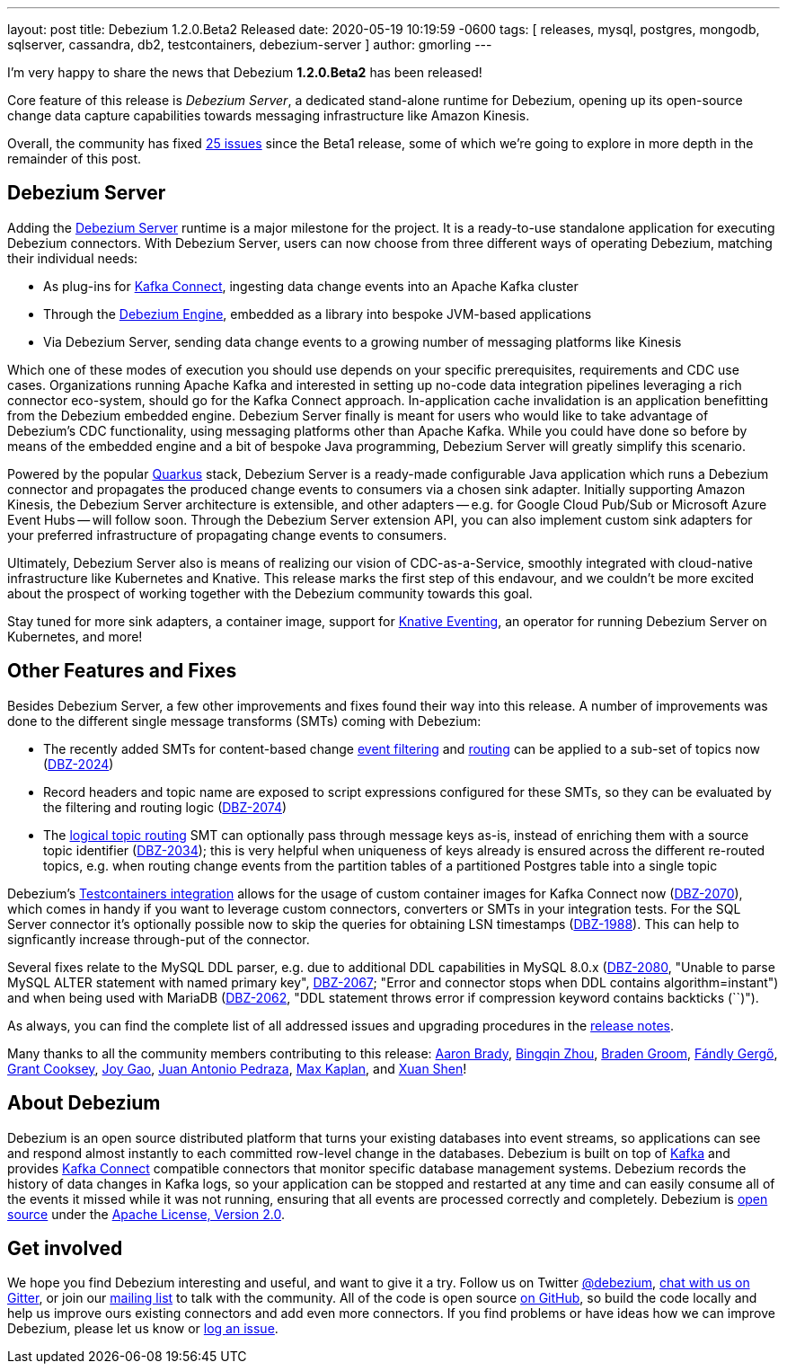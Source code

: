 ---
layout: post
title:  Debezium 1.2.0.Beta2 Released
date:   2020-05-19 10:19:59 -0600
tags: [ releases, mysql, postgres, mongodb, sqlserver, cassandra, db2, testcontainers, debezium-server ]
author: gmorling
---

I'm very happy to share the news that Debezium *1.2.0.Beta2* has been released!

Core feature of this release is _Debezium Server_,
a dedicated stand-alone runtime for Debezium, opening up its open-source change data capture capabilities towards messaging infrastructure like Amazon Kinesis.

Overall, the community has fixed https://issues.redhat.com/issues/?jql=project%20%3D%20DBZ%20AND%20fixVersion%20%3D%201.2.0.Beta2%20ORDER%20BY%20issuetype%20DESC[25 issues] since the Beta1 release,
some of which we're going to explore in more depth in the remainder of this post.

+++<!-- more -->+++

== Debezium Server

Adding the link:/documentation/reference/operations/debezium-server.html[Debezium Server] runtime is a major milestone for the project.
It is a ready-to-use standalone application for executing Debezium connectors.
With Debezium Server, users can now choose from three different ways of operating Debezium,
matching their individual needs:

* As plug-ins for https://kafka.apache.org/documentation/#connect[Kafka Connect], ingesting data change events into an Apache Kafka cluster
* Through the link:/documentation/reference/development/engine.html[Debezium Engine], embedded as a library into bespoke JVM-based applications
* Via Debezium Server, sending data change events to a growing number of messaging platforms like Kinesis

Which one of these modes of execution you should use depends on your specific prerequisites, requirements and CDC use cases.
Organizations running Apache Kafka and interested in setting up no-code data integration pipelines leveraging a rich connector eco-system, should go for the Kafka Connect approach.
In-application cache invalidation is an application benefitting from the Debezium embedded engine.
Debezium Server finally is meant for users who would like to take advantage of Debezium's CDC functionality,
using messaging platforms other than Apache Kafka.
While you could have done so before by means of the embedded engine and a bit of bespoke Java programming,
Debezium Server will greatly simplify this scenario.

Powered by the popular https://quarkus.io/[Quarkus] stack,
Debezium Server is a ready-made configurable Java application which runs a Debezium connector and propagates the produced change events to consumers via a chosen sink adapter.
Initially supporting Amazon Kinesis, the Debezium Server architecture is extensible,
and other adapters -- e.g. for Google Cloud Pub/Sub or Microsoft Azure Event Hubs --
will follow soon.
Through the Debezium Server extension API, you can also implement custom sink adapters for your preferred infrastructure of propagating change events to consumers.

Ultimately, Debezium Server also is means of realizing our vision of CDC-as-a-Service,
smoothly integrated with cloud-native infrastructure like Kubernetes and Knative.
This release marks the first step of this endavour, and we couldn't be more excited about the prospect of working together with the Debezium community towards this goal.

Stay tuned for more sink adapters, a container image, support for https://knative.dev/docs/eventing/[Knative Eventing], an operator for running Debezium Server on Kubernetes, and more!

== Other Features and Fixes

Besides Debezium Server, a few other improvements and fixes found their way into this release.
A number of improvements was done to the different single message transforms (SMTs) coming with Debezium:
 
* The recently added SMTs for content-based change link:/documentation/reference/configuration/filtering.html[event filtering] and link:/documentation/reference/configuration/content-based-routing.html[routing] can be applied to a sub-set of topics now (https://issues.redhat.com/browse/DBZ-2024[DBZ-2024])
* Record headers and topic name are exposed to script expressions configured for these SMTs, so they can be evaluated by the filtering and routing logic (https://issues.redhat.com/browse/DBZ-2074[DBZ-2074])
* The link:/documentation/reference/configuration/topic-routing.html[logical topic routing] SMT can optionally pass through message keys as-is, instead of enriching them with a source topic identifier (https://issues.redhat.com/browse/DBZ-2034[DBZ-2034]); this is very helpful when uniqueness of keys already is ensured across the different re-routed topics, e.g. when routing change events from the partition tables of a partitioned Postgres table into a single topic

Debezium's link:/documentation/reference/integrations/testcontainers.html[Testcontainers integration] allows for the usage of custom container images for Kafka Connect now (https://issues.redhat.com/browse/DBZ-2070[DBZ-2070]), which comes in handy if you want to leverage custom connectors, converters or SMTs in your integration tests.
For the SQL Server connector it's optionally possible now to skip the queries for obtaining LSN timestamps
(https://issues.redhat.com/browse/DBZ-1988[DBZ-1988]).
This can help to signficantly increase through-put of the connector.

Several fixes relate to the MySQL DDL parser,
e.g. due to additional DDL capabilities in MySQL 8.0.x (https://issues.redhat.com/browse/DBZ-2080[DBZ-2080], "Unable to parse MySQL ALTER statement with named primary key", https://issues.redhat.com/browse/DBZ-2067[DBZ-2067]; "Error and connector stops when DDL contains algorithm=instant") and when being used with MariaDB (https://issues.redhat.com/browse/DBZ-2062[DBZ-2062], "DDL statement throws error if compression keyword contains backticks (``)").

As always, you can find the complete list of all addressed issues and upgrading procedures in the link:/releases/1.2/release-notes/#release-1.2.0-beta2[release notes].

Many thanks to all the community members contributing to this release:
https://github.com/insom[Aaron Brady],
https://github.com/bingqinzhou[Bingqin Zhou],
https://github.com/bradengroom[Braden Groom],
https://github.com/gergof[Fándly Gergő],
https://github.com/grantcooksey[Grant Cooksey],
https://github.com/jgao54[Joy Gao],
https://github.com/jantpedraza[Juan Antonio Pedraza],
https://github.com/kaplanmaxe[Max Kaplan], and
https://github.com/crazy-2020[Xuan Shen]!

== About Debezium

Debezium is an open source distributed platform that turns your existing databases into event streams,
so applications can see and respond almost instantly to each committed row-level change in the databases.
Debezium is built on top of http://kafka.apache.org/[Kafka] and provides http://kafka.apache.org/documentation.html#connect[Kafka Connect] compatible connectors that monitor specific database management systems.
Debezium records the history of data changes in Kafka logs, so your application can be stopped and restarted at any time and can easily consume all of the events it missed while it was not running,
ensuring that all events are processed correctly and completely.
Debezium is link:/license/[open source] under the http://www.apache.org/licenses/LICENSE-2.0.html[Apache License, Version 2.0].

== Get involved

We hope you find Debezium interesting and useful, and want to give it a try.
Follow us on Twitter https://twitter.com/debezium[@debezium], https://gitter.im/debezium/user[chat with us on Gitter],
or join our https://groups.google.com/forum/#!forum/debezium[mailing list] to talk with the community.
All of the code is open source https://github.com/debezium/[on GitHub],
so build the code locally and help us improve ours existing connectors and add even more connectors.
If you find problems or have ideas how we can improve Debezium, please let us know or https://issues.redhat.com/projects/DBZ/issues/[log an issue].
